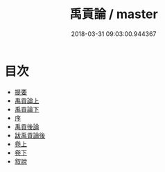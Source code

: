 #+TITLE: 禹貢論 / master
#+DATE: 2018-03-31 09:03:00.944367
* 目次
 - [[file:KR1b0009_000.txt::000-1b][提要]]
 - [[file:KR1b0009_001.txt::001-1a][禹貢論上]]
 - [[file:KR1b0009_002.txt::002-1a][禹貢論下]]
 - [[file:KR1b0009_003.txt::003-1a][序]]
 - [[file:KR1b0009_004.txt::004-1a][禹貢後論]]
 - [[file:KR1b0009_005.txt::005-1a][跋禹貢論後]]
 - [[file:KR1b0009_006.txt::006-1a][卷上]]
 - [[file:KR1b0009_007.txt::007-1a][卷下]]
 - [[file:KR1b0009_008.txt::008-1a][叙說]]
